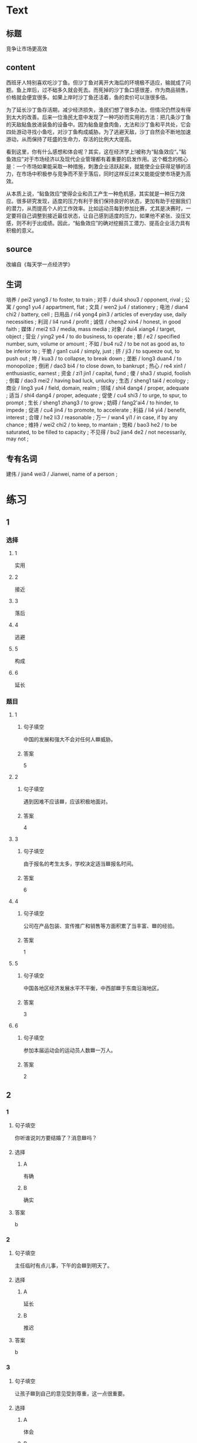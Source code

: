 * Text


** 标题

竞争让巿场更高效

** content

西班牙人特别喜欢吃沙丁鱼。但沙丁鱼对离开大海后的环境极不适应，输就成了问题。鱼上岸后，过不础多久就会死去。而死掉的沙丁鱼口感很差，作为商品销售，价格就会便宜很多。如果上岸时沙丁鱼还活着，鱼的卖价可以涨很多倍。

为了延长沙丁鱼存活期，减少经济损失，渔民们想了很多办法，但情况仍然没有得到太大的改善。后来一位渔民尢意中发现了一种巧妙而实用的方法：把几条沙丁鱼的天敌鲇鱼放进装鱼的设备中。因为鲇鱼是食肉鱼，尢法和沙丁鱼和平共处，它会四处游动寻找小鱼吃，对沙丁鱼构成威胁。为了逃避天敌，沙丁自然会不断地加速游动，从而保持了旺盛的生命力，存活的比例大大提高。

看到这里，你有什么感想和体会呢？其实，这在经济学上!被称为“鲇鱼效应“。”鲇鱼效应”对于市场经济以及现代企业管理都有着重要的启发作用。这个概念的核心是：一个巿场如果能采取一种措施，刺激企业活跃起来，就能使企业获得足够的活力，在市场中积极参与竞争而不至于落后，同时这样反过来又能能促使市场更为高效。

从本质上说，“鲇鱼效应”使得企业和员工产生一种危机感，其实就是一种压力效应。很多研究发现，适度的压力有利于我们保持良好的状态，更加有助于挖掘我们的潜力，从而提高个人的工作效率。比如运动员每到参加比赛，尤其是决赛时，一定要将自己调整到接近最佳状态，让自己感到适度的压力，如果他不紧张、没压又感，则不利于出成绩。因此，“鲇鱼效应”的确对挖掘员工潜力、提高企业活力具有积极的意义。

** source

改编自《每天学一点经济学》

** 生词

培养 / pei2 yang3 / to foster, to train ;
对手 / dui4 shou3 / opponent, rival ;
公寓 / gong1 yu4 / appartment, flat ;
文具 / wen2 ju4 / stationery ;
电池 / dian4 chi2 / battery, cell ;
日用品 / ri4 yong4 pin3 / articles of everyday use, daily necessities ;
利润 / li4 run4 / profit ;
诚信 / cheng2 xin4 / honest, in good faith ;
媒体 / mei2 ti3 / media, mass media ;
对象 / dui4 xiang4 / target, object ;
营业 / ying2 ye4 / to do business, to operate ;
额 / e2 / specified number, sum, volume or amount ;
不如 / bu4 ru2 / to be not as good as, to be inferior to ;
干脆 / gan1 cui4 / simply, just ;
挤 / ji3 / to squeeze out, to push out ;
垮 / kua3 / to collapse, to break down ;
垄断 / long3 duan4 / to monopolize ;
倒闭 / dao3 bi4 / to close down, to bankrupt ;
热心 / re4 xin1 / enthusiastic, earnest ;
资金 / zi1 jin1 / capital, fund ;
傻 / sha3 / stupid, foolish ;
倒霉 / dao3 mei2 / having bad luck, unlucky ;
生态 / sheng1 tai4 / ecology ;
商业 / ling3 yu4 / field, domain, realm ;
领域 / shi4 dang4 / proper, adequate ;
适当 / shi4 dang4 / proper, adequate ;
促使 / cu4 shi3 / to urge, to spur, to prompt ;
生长 / sheng1 zhang3 / to grow ;
妨碍 / fang2'ai4 / to hinder, to impede ;
促进 / cu4 jin4 / to promote, to accelerate ;
利益 / li4 yi4 / benefit, interest ;
合理 / he2 li3 / reasonable ;
万一 / wan4 yi1 / in case, if by any chance ;
维持 / wei2 chi2 / to keep, to mantain ;
饱和 / bao3 he2 / to be saturated, to be filled to capacity ;
不见得 / bu2 jian4 de2 / not necessarily, may not ;

** 专有名词

建伟 / jian4 wei3 / Jianwei, name of a person ;
* 练习

** 1
:PROPERTIES:
:ID: e92182fb-1684-425e-aa72-eb9440f99b8a
:END:

*** 选择

**** 1

实用

**** 2

接近

**** 3

落后

**** 4

逃避

**** 5

构成

**** 6

延长

*** 题目

**** 1

***** 句子填空

中国的发展和强大不会对任何人🟦威胁。

***** 答案

5

**** 2

***** 句子填空

遇到因难不应该🟦，应该积极地面对。

***** 答案

4

**** 3

***** 句子填空

由于报名的考生太多，学校决定适当🟦报名时间。

***** 答案

6

**** 4

***** 句子填空

公司在产品包装、宣传推广和销售等方面积累了当丰富、🟦的经验。

***** 答案

1

**** 5

***** 句子填空

中国各地区经济发展水平不平衡，中西部🟦于东南沿海地区。

***** 答案

3

**** 6

***** 句子填空

参加本届运动会的运动员人数🟦一万人。

***** 答案

2

** 2

*** 1
:PROPERTIES:
:ID: 6dee5848-8877-4f29-ac8b-5ea41b20f05e
:END:

**** 句子填空

你听谁说刘方要结婚了？消息🟦吗？

**** 选择

***** A

有确

***** B

确实

**** 答案

b

*** 2
:PROPERTIES:
:ID: a8d9094c-e7c9-495b-902d-35a0c0ad20b5
:END:

**** 句子填空

主任临时有点儿事，下午的会🟦到明天了。

**** 选择

***** A

延长

***** B

推迟

**** 答案

b

*** 3
:PROPERTIES:
:ID: 57d79e3d-3431-45e4-bedb-69e8d5fe6601
:END:

**** 句子填空

让孩子🟦到自己的意见受到尊重，这一点很重要。

**** 选择

***** A

体会

***** B

感想

**** 答案

a

*** 4
:PROPERTIES:
:ID: 19bd36ec-1e5f-41b0-b4ca-2d12e3e7282c
:END:

**** 句子填空

他🟦就看不见这些美丽的花呀。

**** 选择

***** A

本质

***** B

根本

**** 答案

b

** 3
:PROPERTIES:
:NOTETYPE: ed35c1fb-b432-43d3-a739-afb09745f93f
:END:

*** 1

**** 1

***** 词语

没备

***** 答案



**** 2

***** 词语

体会

***** 答案



**** 3

***** 词语

概念

***** 答案



**** 4

***** 词语

效率

***** 答案



*** 2

**** 1

***** 词语

说话

***** 答案



**** 2

***** 词语

经济

***** 答案



**** 3

***** 词语

方法

***** 答案



**** 4

***** 词语

世界

***** 答案





* 扩展

** 词语

*** 1

**** 话题

经济2

**** 词语

出口
进口
贸易
谈判
合同
中介
破产
资金
利润
股票
账户
利息
贷款
汇率
押金

** 题

*** 1

**** 句子

他从事对外🟨工作多年，积累了丰富的经验。

**** 答案



*** 2

**** 句子

🟨进行得还算顺利，是快下周就可以签合同了。

**** 答案



*** 3

**** 句子

公司的项目挺不错，但资金出了问题，目前面临🟨危险。

**** 答案



*** 4

**** 句子

买房的🟨还有三四年就可以还清了。

**** 答案


